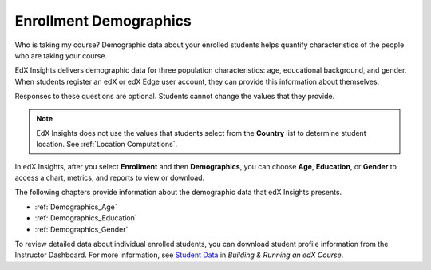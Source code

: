 .. _Enrollment_Demographics:

#############################
Enrollment Demographics
#############################

Who is taking my course? Demographic data about your enrolled students helps
quantify characteristics of the people who are taking your course.

EdX Insights delivers demographic data for three population characteristics:
age, educational background, and gender. When students register an edX or edX
Edge user account, they can provide this information about themselves.

.. image:: ../images/edx_registration.png
 :alt: The registration page on the edX website with the dropdown lists for 
       Highest Level of Education Completed, Gender, and Year of Birth circled.

Responses to these questions are optional. Students cannot change the values
that they provide.

.. note:: EdX Insights does not use the values that students select from the 
 **Country** list to determine student location. See :ref:`Location
 Computations`.

In edX Insights, after you select **Enrollment** and then **Demographics**, you
can choose **Age**, **Education**, or **Gender** to access a chart, metrics,
and reports to view or download.

.. image:: ../images/demog_options.png
 :alt: The navigation options to reach Enrollment Demographics Age data.

The following chapters provide information about the demographic data that edX
Insights presents.

* :ref:`Demographics_Age`
* :ref:`Demographics_Education`
* :ref:`Demographics_Gender`

To review detailed data about individual enrolled students, you can download
student profile information from the Instructor Dashboard. For more
information, see `Student Data`_ in *Building & Running an edX Course*.



.. _Student Data: http://edx.readthedocs.org/projects/edx-partner-course-staff/en/latest/running_course/course_student.html
